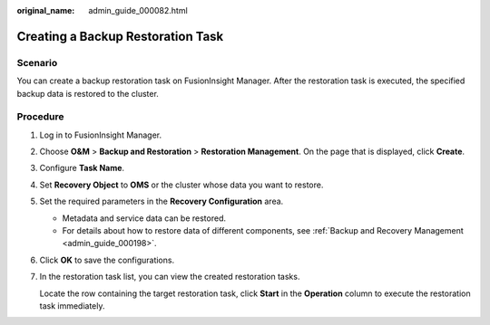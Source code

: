 :original_name: admin_guide_000082.html

.. _admin_guide_000082:

Creating a Backup Restoration Task
==================================

Scenario
--------

You can create a backup restoration task on FusionInsight Manager. After the restoration task is executed, the specified backup data is restored to the cluster.

Procedure
---------

#. Log in to FusionInsight Manager.

#. Choose **O&M** > **Backup and Restoration** > **Restoration Management**. On the page that is displayed, click **Create**.

#. Configure **Task Name**.

#. Set **Recovery Object** to **OMS** or the cluster whose data you want to restore.

#. Set the required parameters in the **Recovery Configuration** area.

   -  Metadata and service data can be restored.
   -  For details about how to restore data of different components, see :ref:`Backup and Recovery Management <admin_guide_000198>`.

#. Click **OK** to save the configurations.

#. In the restoration task list, you can view the created restoration tasks.

   Locate the row containing the target restoration task, click **Start** in the **Operation** column to execute the restoration task immediately.
